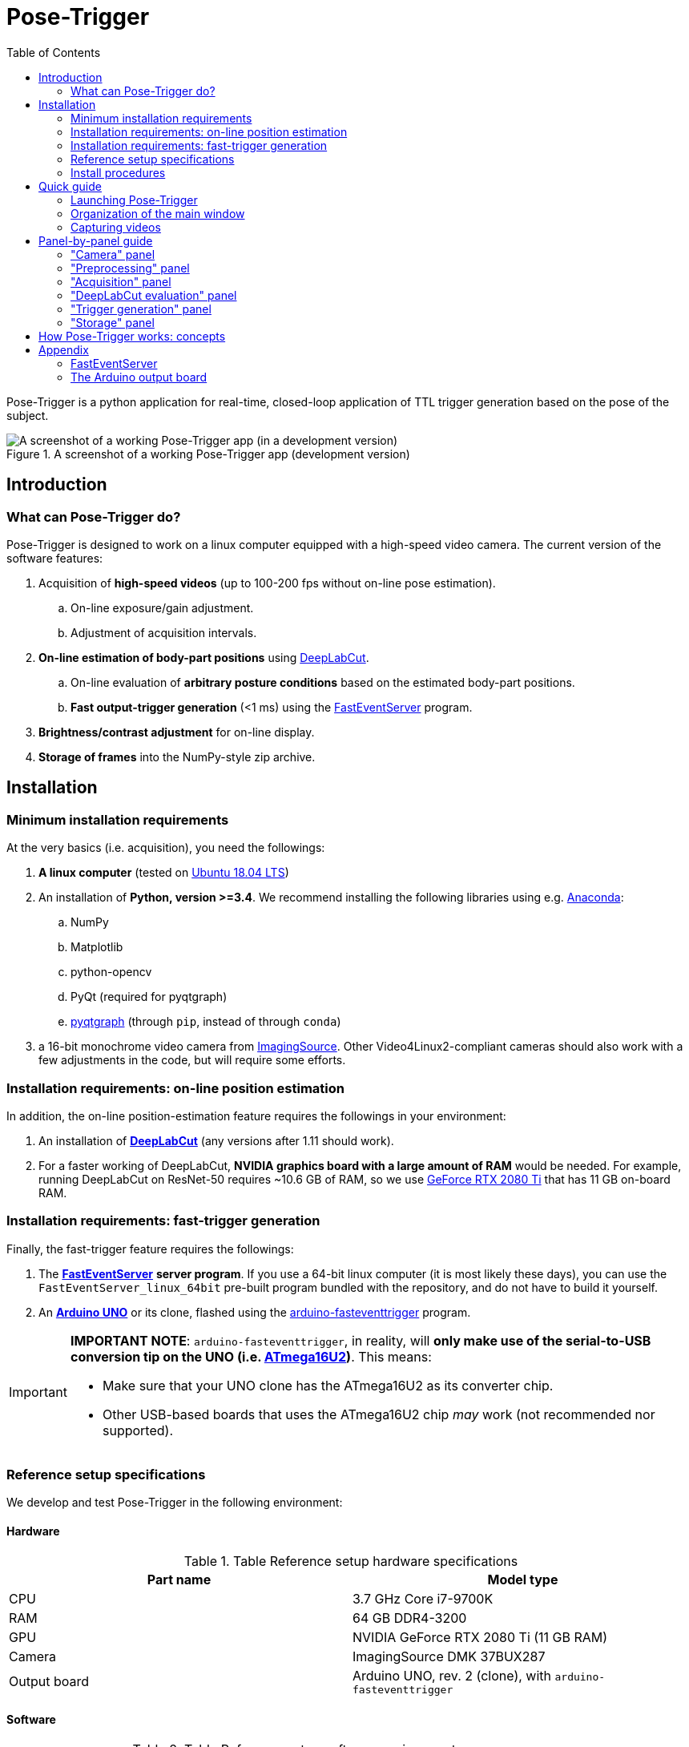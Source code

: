 = Pose-Trigger
:doctype: book
:toclevels: 2
:toc:
:icons: font

ifdef::env-github[]
:tip-caption: :bulb:
:note-caption: :information_source:
:important-caption: :heavy_exclamation_mark:
:caution-caption: :fire:
:warning-caption: :warning:
endif::[]

Pose-Trigger is a python application for real-time, closed-loop application
of TTL trigger generation based on the pose of the subject.

.A screenshot of a working Pose-Trigger app (development version)
image::resources/Screenshot.png[A screenshot of a working Pose-Trigger app (in a development version)]

== Introduction

=== What can Pose-Trigger do?

Pose-Trigger is designed to work on a linux computer equipped with a high-speed video camera.
The current version of the software features:

. Acquisition of *high-speed videos* (up to 100-200 fps without on-line pose estimation).
.. On-line exposure/gain adjustment.
.. Adjustment of acquisition intervals.
. *On-line estimation of body-part positions* using http://www.mousemotorlab.org/deeplabcut[DeepLabCut].
.. On-line evaluation of *arbitrary posture conditions* based on the estimated body-part positions.
.. *Fast output-trigger generation* (<1 ms) using the https://doi.org/10.5281/zenodo.3843623[FastEventServer] program.
. *Brightness/contrast adjustment* for on-line display.
. *Storage of frames* into the NumPy-style zip archive.

== Installation

=== Minimum installation requirements

At the very basics (i.e. acquisition), you need the followings:

. *A linux computer* (tested on https://releases.ubuntu.com/18.04.5/[Ubuntu 18.04 LTS])
. An installation of **Python, version >=3.4**. We recommend installing the following libraries using e.g. https://www.anaconda.com/[Anaconda]:
.. NumPy
.. Matplotlib
.. python-opencv
.. PyQt (required for pyqtgraph)
.. http://pyqtgraph.org/[pyqtgraph] (through `pip`, instead of through `conda`)
. a 16-bit monochrome video camera from https://www.theimagingsource.com/[ImagingSource]. Other Video4Linux2-compliant cameras should also work with a few adjustments in the code, but will require some efforts.

=== Installation requirements: on-line position estimation

In addition, the on-line position-estimation feature requires the followings in your environment:

. An installation of http://www.mousemotorlab.org/deeplabcut[*DeepLabCut*] (any versions after 1.11 should work).
. For a faster working of DeepLabCut, *NVIDIA graphics board with a large amount of RAM* would be needed. For example, running DeepLabCut on ResNet-50 requires ~10.6 GB of RAM, so we use https://www.nvidia.com/en-eu/geforce/graphics-cards/rtx-2080-ti/[GeForce RTX 2080 Ti] that has 11 GB on-board RAM.

=== Installation requirements: fast-trigger generation

Finally, the fast-trigger feature requires the followings:

. The https://doi.org/10.5281/zenodo.3843623[*FastEventServer*] *server program*. If you use a 64-bit linux computer (it is most likely these days), you can use the `FastEventServer_linux_64bit` pre-built program bundled with the repository, and do not have to build it yourself.
. An https://store.arduino.cc/arduino-uno-rev3[*Arduino UNO*] or its clone, flashed using the https://doi.org/10.5281/zenodo.3515998[arduino-fasteventtrigger] program.

[IMPORTANT]
=========
*IMPORTANT NOTE*: `arduino-fasteventtrigger`, in reality, will *only make use of the serial-to-USB conversion tip on the UNO (i.e. https://www.microchip.com/wwwproducts/en/ATmega16U2[ATmega16U2])*. This means:

- Make sure that your UNO clone has the ATmega16U2 as its converter chip.
- Other USB-based boards that uses the ATmega16U2 chip _may_ work (not recommended nor supported).

=========

=== Reference setup specifications

We develop and test Pose-Trigger in the following environment:

==== Hardware

.Table Reference setup hardware specifications
[%header]
|===
| Part name | Model type
| CPU       | 3.7 GHz Core i7-9700K
| RAM       | 64 GB DDR4-3200
| GPU       | NVIDIA GeForce RTX 2080 Ti (11 GB RAM)
| Camera    | ImagingSource DMK 37BUX287
| Output board | Arduino UNO, rev. 2 (clone), with `arduino-fasteventtrigger`
|===

==== Software

.Table Reference setup software environment
[%header]
|===
| Software           | Specification
| Operating system   | Ubuntu 18.04 LTS
| Python environment | Anaconda3, Python 3.7.7
| CUDA Toolkit       | version 10.1 (through `conda`)
| Tensorflow         | version 1.13.1 (`tensorflow-gpu` package of `conda`)
| DeepLabCut         | version 2.1.3
| NumPy              | version 1.19.1 (through `conda`)
|===

=== Install procedures

Install all the python packages in your DeepLabCut environment, in case it applies.

. If you need DeepLabCut, install it first.
. Install the libraries specified in "minimum requirements".
. Install `timedcapture`: this is the library for video acquisition. Follow the installation procedure in the repository.
. Install the `pose-trigger` module:
.. Clone this repository.
.. Open this repository in `Terminal`.
.. Run `pip install .` on `Terminal`.
. You can install `FastEventServer` and connect Arduino at any moment during the procedure (please refer to Appendix).

[TIP]
Upon the public release of Pose-Trigger in the future, both `timedcapture` and `pose-trigger` packages will be made available in PyPI. One will be able to install these packages through `pip`.

== Quick guide

=== Launching Pose-Trigger

. Open `Terminal`.
. Run `pose-trigger` on `Terminal`.

[TIP]
When being run without a parameter, Pose-Trigger will use the device on `/dev/video0` by default. In case you want to use e.g. `/dev/video1`, specify the device as the parameter, i.e. run `pose-trigger /dev/video1`.

=== Organization of the main window

.Overview of the main window
image::resources/Layout_Overview.png[Overview of the main window]

The Pose-Trigger main window can be divided into three groups:

. The *Capture* buttons (yellow) is for starting/stopping acquisition.
. The *Preview* panel (green) is an on-line preview of the acquired video frames. If body position-estimation is activated, estimated positions will be shown as colored circles, too.
. In the *Settings* panel (blue), you can configure how acquisition is performed.

=== Capturing videos

==== Capture modes

There are two modes of running for Pose-Trigger:

. *FOCUS mode*: capturing video frames without storing them
. *ACQUIRE mode*: captures video frames _and_ stores acquired data

You can start/stop either of the capturing modes by clicking on the button at the bottom of the main window.

[IMPORTANT]
*Pose-Trigger does _not_ stream data into storage during acquisition!* During acquisition, it keeps all the data in-memory. The data will be written out to a file only _after_ acquisition. The duration of acquisition will be thus limited to the order of 1–2 minutes.

[IMPORTANT]
====

Currently, the following parameters are "hard-coded" and used as default:

- Image format: 640x480 pixels, 16-bit grayscale
- Timing generation: a busy-wait algorithm
- Storage format: the NumPy zip-file format (.npz)

====

==== Format of the saved files

The data are saved in the NumPy zip-file format (i.e. ".npz" file). Each file includes the following entries:

.Table Entries in saved files
[%header]
|===
| Name         | Always there?  | Description
| `frames`     | Yes            | frame data, with the 3-D shape being (frame-index, height, width)
| `timestamps` | Yes            | 1-D array containing unix timestamps in seconds
| `metadata`   | Yes            | a JSON-serialized text object containing information on acquisition configuration
| `estimation` | No (Optional)  | when a DeepLabCut project is selected; 3-D array with the (frame-index, parameter) shape
| `trigger_status` | No (Optional) | when pose-evaluation is enabled; 1-D boolean array of evaluation results
|===

(TODO: examples)

== Panel-by-panel guide

=== "Camera" panel

."Camera" panel for capture-parameter settings
image::resources/Panels_camera.png[Capture parameter settings]

Here, you can set the exposure and the gain of each video frame acquisition.

[NOTE]
For the time being, the image format is restricted to 16-bit grayscale, with the 640x480 frame size (otherwise there will be an unexpected behavior).

=== "Preprocessing" panel

."Preprocessing" settings
image::resources/Panels_preprocessing.png[Preprocessing settings]

This controls the brightness/contrast settings for "live" video frames. It controls signal conditioning parameters for:

- Video-frame preview
- Body-part estimation (the images being fed to DeepLabCut)

On the other hand, *the raw, unconditioned images are used* for data storage.

=== "Acquisition" panel

."Acquisition" timing control
image::resources/Panels_acquisition.png[Acquisition timing control]

Here you can set the (targeted) acquisition intervals. For example, if you want to have Pose-Trigger running at 50 Hz, set this interval to 20 ms.

[NOTE]
For the time being, you can only choose to use the busy-wait timing-generation mechanism.

=== "DeepLabCut evaluation" panel

."Evaluation" mode control
image::resources/Panels_evaluation.png[Evaluation mode control]

Here, you can configure how DeepLabCut should work in real-time.

==== Project selection

By using the "Select" button, you can select your DeepLabCut project of choice. Conversely, by clicking on the "Clear" button, you can un-set the project.

When a project is selected, the panel shows the body-part labels being registered in the project.

As long as a project is selected here, body-part position estimation occurs during video-capture processes. Estimated positions will also be stored in the data file in the case of the `ACQUIRE` mode.

==== Pose evaluation

You can enable pose evaluation by ticking the "Enable evaluation" button. Evaluation occurs using *the boolean expression entered in the "Expression" field*. The "expression" can be any Python one-line expression, but it has to be evaluated to be a boolean.

When specifying the boolean expression, you can use a *placeholder-based reference* to body part positions. For example, by entering `{Tip1.x}`, you can use the X coordinate of `Tip1` as a parameter. Other than the `x` property, you can also use the `y` and `p` properties of a body part to refer to the Y coordinate and the probability

In computation of the expression, some major libraries can be used: use `math` for representing the `math` standard library, and use `np` to refer to the `numpy` library. For example, the expression below calculates the Euclidean distance between two body parts, `Tip1` and `Tip2`:

[source]
--
math.sqrt( ({Tip1.x} - {Tip2.x})**2 + ({Tip1.y} - {Tip2.y})**2 )
--

In addition, to enable testing of the output latency at the trigger-generation step, the custom placeholder, `{EVERY10}` is there. By using the following expression, you can toggle trigger output on and off every 10 frames:

[source]
--
{EVERY10}.get()
--


=== "Trigger generation" panel

."Trigger" mode control
image::resources/Panels_triggering.png[Trigger mode control]

Here, you can test and control trigger generation.

==== Transferring evaluation results to FastEventServer

By ticking "Enable trigger output", it starts sending the result of evaluation (true/false value) to FastEventServer.

==== Manually toggling the trigger

When trigger-output based on evaluation results is disabled, you can manually toggle the trigger output on and off, using the "Toggle manually" button.

[IMPORTANT]
For the time being, the "trigger UDP port" cannot be specified; if Pose-Trigger fails to connect to FastEventServer on port 11666 at the beginning of its launching, it just disables the trigger-output functionality.

=== "Storage" panel

."Storage" control
image::resources/Panels_storage.png[Storage control]

Here, you can control how acquired data are stored.

*File names are automatically generated* using the text entered in the "File-name format" field. You can use the following *format directives*. These fields are passed on straight to the `datetime.strftime` method (refer to https://docs.python.org/3/library/datetime.html#strftime-and-strptime-behavior[the python datetime module documentation] on the specific format directives).

[IMPORTANT]
Be cautious of Pose-Trigger *automatically overwriting existing files*! Try to include (at least) the minutes/seconds directive into the file-name format, so that you do not unexpectedly delete your previous videos.

== How Pose-Trigger works: concepts

(TODO)

== Appendix

TODO: probably it is better to bundle working binaries.

=== FastEventServer

(TODO)

=== The Arduino output board

==== Pinouts

It only uses the *6-pin header of the ATmega16U2 chip* on the UNO (see below).
Only the `EVENT` channel (the `PB1` pin) is used for trigger outputs in Pose-Trigger.

In combination with the `GND` pin (in the top-left of the image), you can use the output as a TTL signal.

.Location of the 6-pin header for ATmega16U2
image::resources/ATmega16U2-header.jpg[Location of the 6-pin header for ATmega16U2]

.The location of EVENT pin on the 6-pin header (adapted from the image by www.bq.com, CC-BY-SA 4.0)
image::resources/header-pinout.png[6-pin header pinout]


==== Communication

You can use the serial communication to communicate with the board, without a running FastEventServer.

[TIP]
Since the board, as a USB device, only "emulates" the serial port, you can communicate with the board no matter the baud-rate setting.

[TIP]
If you use the board from FastEventServer, you cannot open it or use it separately.

===== Finding which device represents the output board

Plug in and out the board, and run `ls -l /dev | grep ttyACM` each time. There must be a name (e.g. `ttyACM0`) that appears only when you plug in the board.

===== Commands

A single character corresponds to a command:

.Command set
|===
|Character |Meaning
|`L`       |`EVENT`: turn on the output
|`H`       |`CLEAR`: turn off the output
|===

==== Setting up

The original repository does not provide a working copy of the program, so you need to build it.

Basically you can follow the procedures written in the https://doi.org/10.5281/zenodo.3515998[arduino-fasteventtrigger repository], but the sequence is depicted here briefly, too.

===== Concepts

In essence, installation requires:

. *Downloading of the code from the https://doi.org/10.5281/zenodo.3515998[arduino-fasteventtrigger repository]*. Note that it does not provide a working binary, so you need to compile it yourself (see below).
. *Downloading of the http://www.fourwalledcubicle.com/LUFA.php[LUFA library]*: it is used in Arduino project to turn an AVR microcontroller to a USB device, so that users can communicate with Arduino's using USB cables.
. *Compilation of the code*: it requires a https://www.arduino.cc/en/Reference/UsingAVR[cross-compiler] (i.e. a program working on a desktop computer to build a program working on a chip on Arduino).
. *Transfer of the binary* into the serial-usb chip of Arduino: here, a special mode of the USB-serial chip, being referred to as https://www.arduino.cc/en/Hacking/DFUProgramming8U2[Device Firmware Update (DFU) mode], is used. Using the DFU mode, you can upload the program to the Arduino chip directly through the USB cable.

===== Procedures

Procedures are as below:

. *Install required libraries and binaries*:
.. http://www.fourwalledcubicle.com/LUFA.php[LUFA] (*IMPORTANT: use version 100807–111009*): download the ZIP archive, and extract in whichever directory you feel comfortable. The specified versions are those being used for development of Arduino.
.. http://www.nongnu.org/avr-libc/[avr-gcc cross-compiler]: on linux, you can install it by running e.g. `sudo apt-get install avr-gcc`. Alternatively (at least on the Mac), you can use the binaries coming with the Arduino GUI (this is the strategy adopted by `add_avr.sh` in the `arduino-fasteventtrigger` repository).
.. http://dfu-programmer.github.io/[dfu-programmer]: this is the program (on the PC side) to transfer programs to the Arduino chip. On linux, you should also be able to install it by running `sudo apt-get install dfu-programmer`.
. *Make sure that your Terminal can find the necessary programs*, by running the command `which <program-name>`:
.. `avr-gcc`
.. `avr-objcopy`
.. `avr-objdump`
.. `avr-size`
.. `avr-ar`
.. `avr-nm`
.. `dfu-programmer`
. *Download the https://doi.org/10.5281/zenodo.3515998[arduino-fasteventtrigger repository]*; place the extracted / cloned directory under the "Projects" directory of LUFA.
. *Compile the program*: open the "arduino-fasteventtrigger" repository in Terminal, and run `make clean && make`. This will build the program to be uploaded to the Arduino chip.
. *Put the Arduino into the DFU mode*:
.. First, connect Arduino to the PC using the USB cable.
.. (On linux) Check that the PC recognize the Arduino: plug the device in and out, and run `ls -l /dev | grep ttyACM` each time. There must be a name (e.g. `ttyACM0`) that appears only when you plug in the Arduino.
.. While keeping the Arduino connected to the PC, connecting the `RESET` and `GND` pins of the ATmega16U2 6-pin header using a lead (see the image below, or refer to https://www.arduino.cc/en/Hacking/DFUProgramming8U2[the guide in the Arduino project]).
.. Now run `ls -l /dev | grep ttyACM` again on the Terminal, and make sure that you do _not_ find the name of the Arduino on the output. This disappearance is the hallmark of the Arduino turning into the DFU mode.
. *Transfer the program*: in the `arduino-fasteventtrigger` directory, run `make dfu`. In case of any errors (they can occur from time to time), try running the same command again.
. *Check output signals*: the best way is to use a serial-monitor program, and send the commands. Alternatively, you may also be able to check it by the "Toggle Manually" button on the Pose-Trigger main window.

.Pins to turn the chip into the DFU mode (from: https://medium.com/arduino-community/diy-arduino-wireless-keyboard-be9ff73f246c)
image::resources/dfu-mode.jpeg[Pins to turn the chip into the DFU mode]
